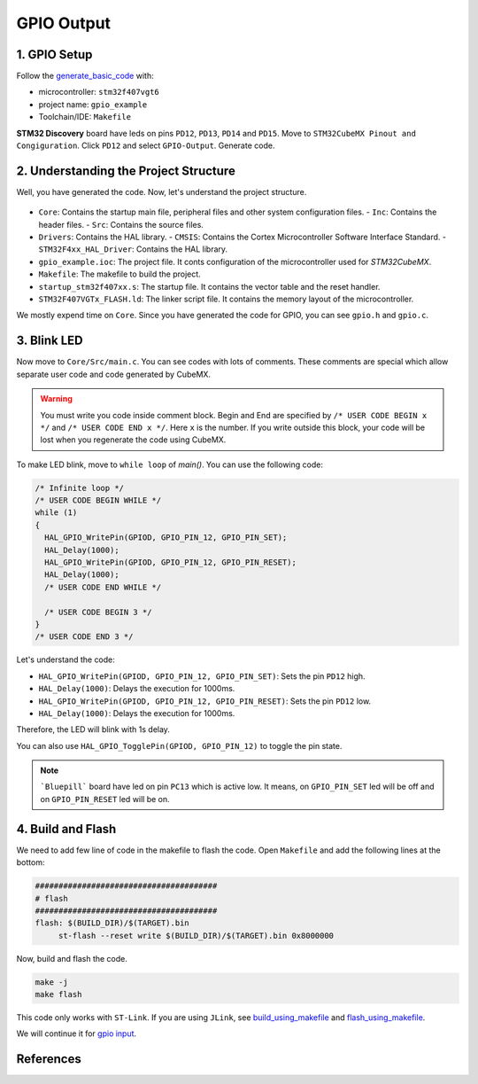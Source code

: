 GPIO Output
===========



1. GPIO Setup
-------------

Follow the `generate_basic_code <../../getting_started/basic_setup/generate_basic_code.html>`_ with:

- microcontroller: ``stm32f407vgt6``
- project name: ``gpio_example``
- Toolchain/IDE: ``Makefile``


**STM32 Discovery** board have leds on pins ``PD12``, ``PD13``, ``PD14`` and ``PD15``. Move to ``STM32CubeMX Pinout and Congiguration``. Click ``PD12`` and select ``GPIO-Output``. Generate code.
   
   .. image:: images/gpio_output_select.png
      :width: 600
      :alt: gpio_output_select



2. Understanding the Project Structure
--------------------------------------

Well, you have generated the code. Now, let's understand the project structure.

  .. image:: images/gpio_exmp_project_structure.png
     :width: 600
     :alt: gpio_exmp_project_structure

- ``Core``: Contains the startup main file, peripheral files and other system configuration files.
  - ``Inc``: Contains the header files.
  - ``Src``: Contains the source files.
- ``Drivers``: Contains the HAL library.
  - ``CMSIS``: Contains the Cortex Microcontroller Software Interface Standard.
  - ``STM32F4xx_HAL_Driver``: Contains the HAL library.
- ``gpio_example.ioc``: The project file. It conts configuration of the microcontroller used for *STM32CubeMX*.
- ``Makefile``: The makefile to build the project.
- ``startup_stm32f407xx.s``: The startup file. It contains the vector table and the reset handler.
- ``STM32F407VGTx_FLASH.ld``: The linker script file. It contains the memory layout of the microcontroller.

We mostly expend time on ``Core``. Since you have generated the code for GPIO, you can see ``gpio.h`` and ``gpio.c``.



3. Blink LED
------------

Now move to ``Core/Src/main.c``. You can see codes with lots of comments. These comments are special which allow separate user code and code generated by CubeMX.

.. warning::
   You must write you code inside comment block. Begin and End are specified by ``/* USER CODE BEGIN x */`` and ``/* USER CODE END x */``. Here ``x`` is the number. If you write outside this block, your code will be lost when you regenerate the code using CubeMX.

To make LED blink, move to ``while loop`` of `main()`. You can use the following code:

.. code-block:: c

  /* Infinite loop */
  /* USER CODE BEGIN WHILE */
  while (1)
  {
    HAL_GPIO_WritePin(GPIOD, GPIO_PIN_12, GPIO_PIN_SET);
    HAL_Delay(1000);
    HAL_GPIO_WritePin(GPIOD, GPIO_PIN_12, GPIO_PIN_RESET);
    HAL_Delay(1000);
    /* USER CODE END WHILE */

    /* USER CODE BEGIN 3 */
  }
  /* USER CODE END 3 */

Let's understand the code:

- ``HAL_GPIO_WritePin(GPIOD, GPIO_PIN_12, GPIO_PIN_SET)``: Sets the pin ``PD12`` high. 

- ``HAL_Delay(1000)``: Delays the execution for 1000ms.

- ``HAL_GPIO_WritePin(GPIOD, GPIO_PIN_12, GPIO_PIN_RESET)``: Sets the pin ``PD12`` low.

- ``HAL_Delay(1000)``: Delays the execution for 1000ms.

Therefore, the LED will blink with 1s delay. 

You can also use ``HAL_GPIO_TogglePin(GPIOD, GPIO_PIN_12)`` to toggle the pin state.

.. note::
   
   ```Bluepill``` board have led on pin ``PC13`` which is active low. It means, on ``GPIO_PIN_SET`` led will be off and on ``GPIO_PIN_RESET`` led will be on.



4. Build and Flash
------------------

We need to add few line of code in the makefile to flash the code. Open ``Makefile`` and add the following lines at the bottom:

.. code-block:: make

   #######################################
   # flash
   #######################################
   flash: $(BUILD_DIR)/$(TARGET).bin
   	st-flash --reset write $(BUILD_DIR)/$(TARGET).bin 0x8000000

Now, build and flash the code.

.. code:: bash

   make -j
   make flash

This code only works with ``ST-Link``. If you are using ``JLink``, see `build_using_makefile <../../getting_started/basic_setup/build_using_makefile.html>`_ and `flash_using_makefile <../../getting_started/basic_setup/flash_using_makefile.html>`_.

We will continue it for `gpio input <gpio_input.html>`_.


References
----------

.. function:: HAL_GPIO_WritePin(GPIOx, GPIO_Pin, PinState)

   Sets or clears the selected data port bit.

   **Note:**
   This function uses the GPIOx_BSRR register to allow atomic read/modify accesses.
   There is no risk of an IRQ occurring between the read and modify access.

   :param GPIO_TypeDef GPIOx: GPIO peripheral where `x` can be:
      - (A..K) for STM32F429X devices
      - (A..I) for STM32F40XX and STM32F427X devices
   :param uint16_t GPIO_Pin: Specifies the port bit to be written. Can be one of the following:
      - ``GPIO_PIN_0`` through ``GPIO_PIN_15``
   :param GPIO_PinState PinState: Specifies the value to be written to the selected bit. 
      Can be one of the following:
      - ``GPIO_PIN_RESET``: Clears the port pin
      - ``GPIO_PIN_SET``: Sets the port pin

   :returns: None

.. function:: HAL_Delay(Delay)

   Provides a minimum delay (in milliseconds) based on a variable that is incremented regularly.

   **Note 1:**
   In the default implementation, the SysTick timer is used as the time base. It generates interrupts at regular time intervals, where `uwTick` is incremented.

   **Note 2:**
   This function is declared as `__weak` to allow overriding by user implementations in other files.

   :param uint32_t Delay: Specifies the delay time length, in milliseconds.
   :returns: None
   :rtype: None

.. function:: HAL_GPIO_TogglePin(GPIOx, GPIO_Pin)

   Toggles the state of the specified GPIO pins.

   :param GPIO_TypeDef* GPIOx: GPIO peripheral where `x` can be:
      - (A..K) for STM32F429X devices
      - (A..I) for STM32F40XX and STM32F427X devices.
   :param uint16_t GPIO_Pin: Specifies the pins to be toggled. This parameter can be a combination of GPIO_PIN_x values where `x` can range from 0 to 15.
   :returns: None
   :rtype: None

